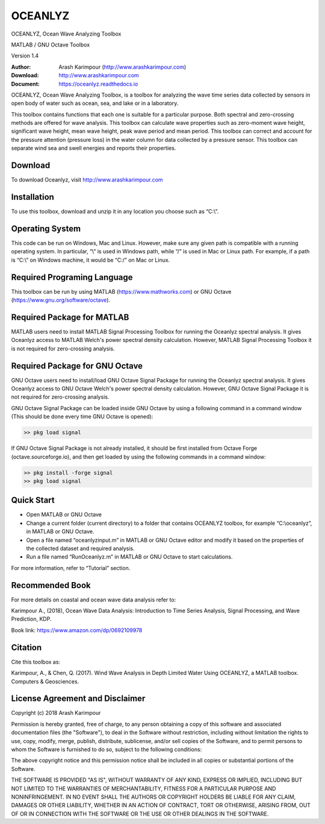 .. YA LATIF

OCEANLYZ
========

OCEANLYZ, Ocean Wave Analyzing Toolbox

MATLAB / GNU Octave Toolbox

Version 1.4

:Author: Arash Karimpour (http://www.arashkarimpour.com)
:Download: http://www.arashkarimpour.com
:Document: https://oceanlyz.readthedocs.io

OCEANLYZ, Ocean Wave Analyzing Toolbox, is a toolbox for analyzing the wave time series data collected by sensors in open body of water such as ocean, sea, and lake or in a laboratory.

This toolbox contains functions that each one is suitable for a particular purpose. Both spectral and zero-crossing methods are offered for wave analysis. This toolbox can calculate wave properties such as zero-moment wave height, significant wave height, mean wave height, peak wave period and mean period. This toolbox can correct and account for the pressure attention (pressure loss) in the water column for data collected by a pressure sensor. This toolbox can separate wind sea and swell energies and reports their properties.


Download
--------

To download Oceanlyz, visit http://www.arashkarimpour.com


Installation
------------

To use this toolbox, download and unzip it in any location you choose such as “C:\\”.


Operating System
----------------

This code can be run on Windows, Mac and Linux. However, make sure any given path is compatible with a running operating system. In particular, “\\” is used in Windows path, while “/” is used in Mac or Linux path. For example, if a path is “C:\\” on Windows machine, it would be “C:/” on Mac or Linux.


Required Programing Language
----------------------------

This toolbox can be run by using MATLAB (https://www.mathworks.com) or GNU Octave (https://www.gnu.org/software/octave). 


Required Package for MATLAB
---------------------------

MATLAB users need to install MATLAB Signal Processing Toolbox for running the Oceanlyz spectral analysis. It gives Oceanlyz access to MATLAB Welch's power spectral density calculation. However, MATLAB Signal Processing Toolbox it is not required for zero-crossing analysis. 


Required Package for GNU Octave
-------------------------------

GNU Octave users need to install/load GNU Octave Signal Package for running the Oceanlyz spectral analysis. It gives Oceanlyz access to GNU Octave Welch's power spectral density calculation. However, GNU Octave Signal Package it is not required for zero-crossing analysis.

GNU Octave Signal Package can be loaded inside GNU Octave by using a following command in a command window (This should be done every time GNU Octave is opened):


.. code:: octave
    
    >> pkg load signal


If GNU Octave Signal Package is not already installed, it should be first installed from Octave Forge (octave.sourceforge.io), and then get loaded by using the following commands in a command window:

.. code:: octave

    >> pkg install -forge signal
    >> pkg load signal


Quick Start
-----------

* Open MATLAB or GNU Octave
* Change a current folder (current directory) to a folder that contains OCEANLYZ toolbox, for example “C:\\oceanlyz”, in MATLAB or GNU Octave.
* Open a file named “oceanlyzinput.m” in MATLAB or GNU Octave editor and modify it based on the properties of the collected dataset and required analysis.
* Run a file named “RunOceanlyz.m” in MATLAB or GNU Octave to start calculations.

For more information, refer to “Tutorial” section.

Recommended Book
----------------

For more details on coastal and ocean wave data analysis refer to:

Karimpour A., (2018), Ocean Wave Data Analysis: Introduction to Time Series Analysis, Signal Processing, and Wave Prediction, KDP.

Book link: https://www.amazon.com/dp/0692109978

Citation
--------

Cite this toolbox as:

Karimpour, A., & Chen, Q. (2017). Wind Wave Analysis in Depth Limited Water Using OCEANLYZ, a MATLAB toolbox. Computers & Geosciences.

License Agreement and Disclaimer
--------------------------------

Copyright (c) 2018 Arash Karimpour

Permission is hereby granted, free of charge, to any person obtaining a copy
of this software and associated documentation files (the "Software"), to deal
in the Software without restriction, including without limitation the rights
to use, copy, modify, merge, publish, distribute, sublicense, and/or sell
copies of the Software, and to permit persons to whom the Software is
furnished to do so, subject to the following conditions:

The above copyright notice and this permission notice shall be included in all
copies or substantial portions of the Software.

THE SOFTWARE IS PROVIDED "AS IS", WITHOUT WARRANTY OF ANY KIND, EXPRESS OR
IMPLIED, INCLUDING BUT NOT LIMITED TO THE WARRANTIES OF MERCHANTABILITY,
FITNESS FOR A PARTICULAR PURPOSE AND NONINFRINGEMENT. IN NO EVENT SHALL THE
AUTHORS OR COPYRIGHT HOLDERS BE LIABLE FOR ANY CLAIM, DAMAGES OR OTHER
LIABILITY, WHETHER IN AN ACTION OF CONTRACT, TORT OR OTHERWISE, ARISING FROM,
OUT OF OR IN CONNECTION WITH THE SOFTWARE OR THE USE OR OTHER DEALINGS IN THE
SOFTWARE.
